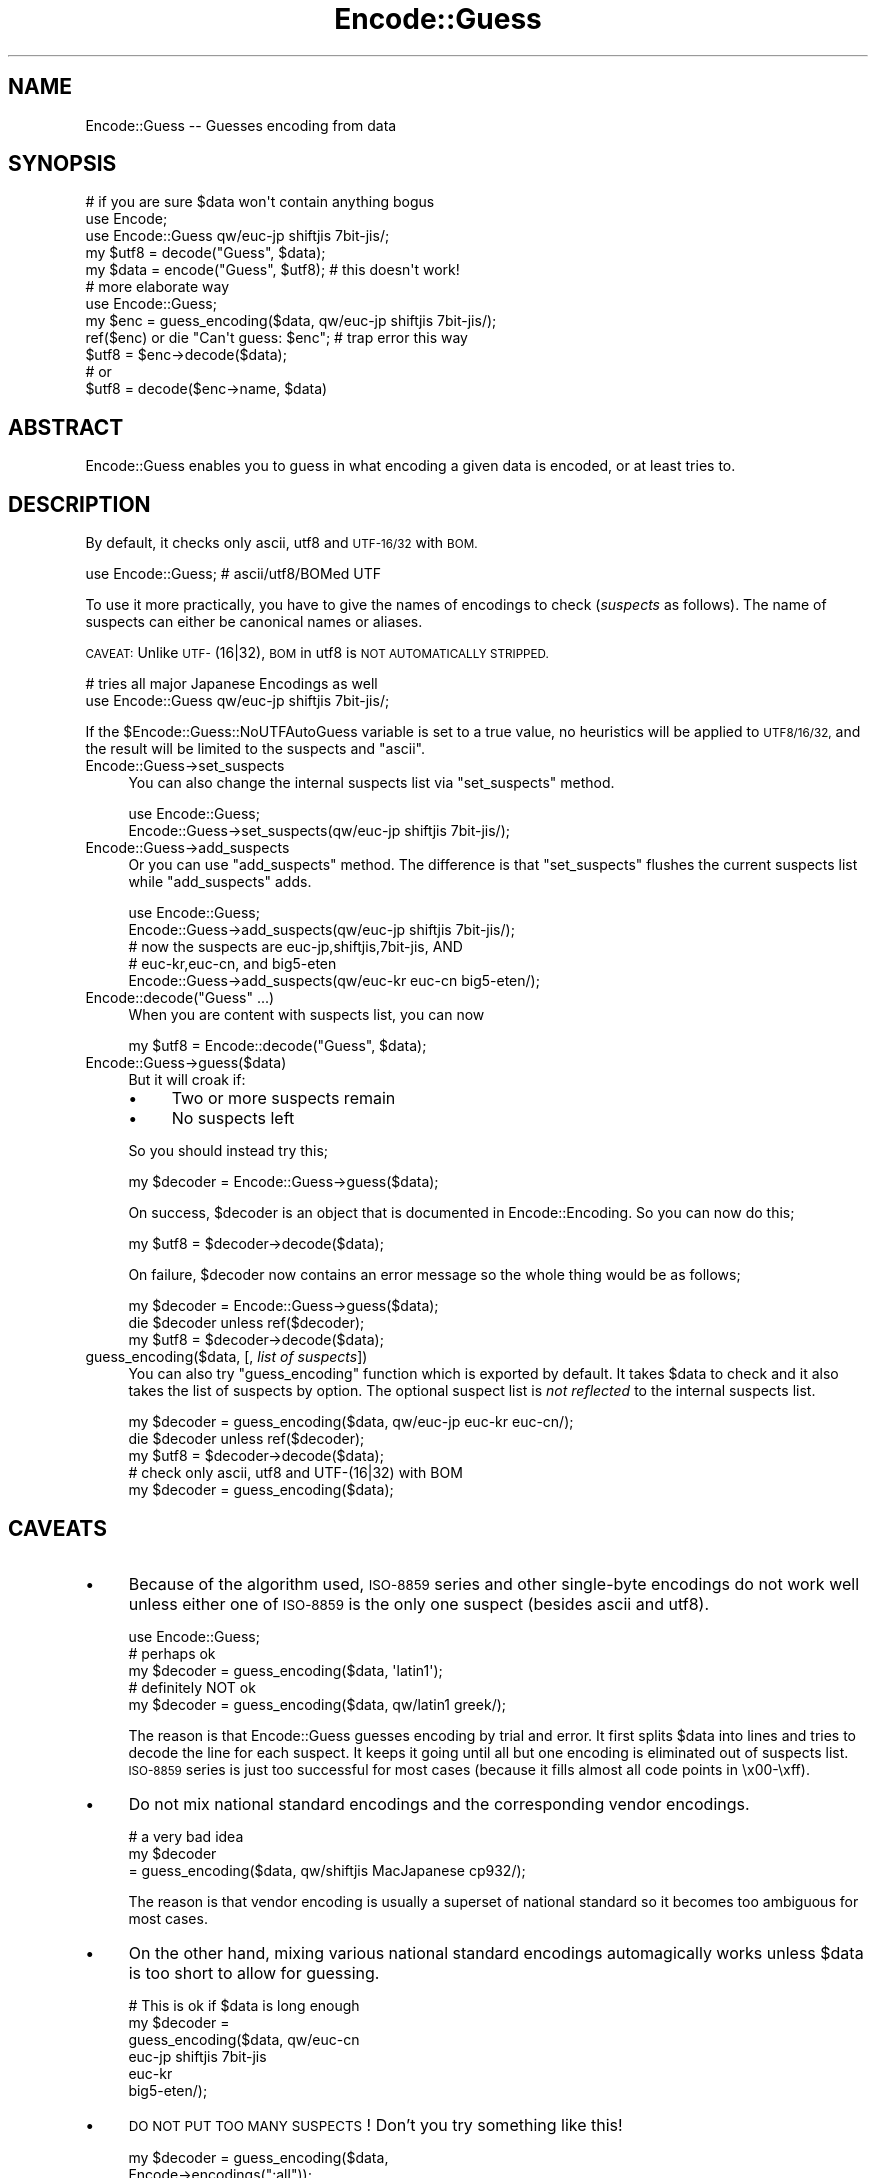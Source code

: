 .\" Automatically generated by Pod::Man 2.27 (Pod::Simple 3.28)
.\"
.\" Standard preamble:
.\" ========================================================================
.de Sp \" Vertical space (when we can't use .PP)
.if t .sp .5v
.if n .sp
..
.de Vb \" Begin verbatim text
.ft CW
.nf
.ne \\$1
..
.de Ve \" End verbatim text
.ft R
.fi
..
.\" Set up some character translations and predefined strings.  \*(-- will
.\" give an unbreakable dash, \*(PI will give pi, \*(L" will give a left
.\" double quote, and \*(R" will give a right double quote.  \*(C+ will
.\" give a nicer C++.  Capital omega is used to do unbreakable dashes and
.\" therefore won't be available.  \*(C` and \*(C' expand to `' in nroff,
.\" nothing in troff, for use with C<>.
.tr \(*W-
.ds C+ C\v'-.1v'\h'-1p'\s-2+\h'-1p'+\s0\v'.1v'\h'-1p'
.ie n \{\
.    ds -- \(*W-
.    ds PI pi
.    if (\n(.H=4u)&(1m=24u) .ds -- \(*W\h'-12u'\(*W\h'-12u'-\" diablo 10 pitch
.    if (\n(.H=4u)&(1m=20u) .ds -- \(*W\h'-12u'\(*W\h'-8u'-\"  diablo 12 pitch
.    ds L" ""
.    ds R" ""
.    ds C` ""
.    ds C' ""
'br\}
.el\{\
.    ds -- \|\(em\|
.    ds PI \(*p
.    ds L" ``
.    ds R" ''
.    ds C`
.    ds C'
'br\}
.\"
.\" Escape single quotes in literal strings from groff's Unicode transform.
.ie \n(.g .ds Aq \(aq
.el       .ds Aq '
.\"
.\" If the F register is turned on, we'll generate index entries on stderr for
.\" titles (.TH), headers (.SH), subsections (.SS), items (.Ip), and index
.\" entries marked with X<> in POD.  Of course, you'll have to process the
.\" output yourself in some meaningful fashion.
.\"
.\" Avoid warning from groff about undefined register 'F'.
.de IX
..
.nr rF 0
.if \n(.g .if rF .nr rF 1
.if (\n(rF:(\n(.g==0)) \{
.    if \nF \{
.        de IX
.        tm Index:\\$1\t\\n%\t"\\$2"
..
.        if !\nF==2 \{
.            nr % 0
.            nr F 2
.        \}
.    \}
.\}
.rr rF
.\"
.\" Accent mark definitions (@(#)ms.acc 1.5 88/02/08 SMI; from UCB 4.2).
.\" Fear.  Run.  Save yourself.  No user-serviceable parts.
.    \" fudge factors for nroff and troff
.if n \{\
.    ds #H 0
.    ds #V .8m
.    ds #F .3m
.    ds #[ \f1
.    ds #] \fP
.\}
.if t \{\
.    ds #H ((1u-(\\\\n(.fu%2u))*.13m)
.    ds #V .6m
.    ds #F 0
.    ds #[ \&
.    ds #] \&
.\}
.    \" simple accents for nroff and troff
.if n \{\
.    ds ' \&
.    ds ` \&
.    ds ^ \&
.    ds , \&
.    ds ~ ~
.    ds /
.\}
.if t \{\
.    ds ' \\k:\h'-(\\n(.wu*8/10-\*(#H)'\'\h"|\\n:u"
.    ds ` \\k:\h'-(\\n(.wu*8/10-\*(#H)'\`\h'|\\n:u'
.    ds ^ \\k:\h'-(\\n(.wu*10/11-\*(#H)'^\h'|\\n:u'
.    ds , \\k:\h'-(\\n(.wu*8/10)',\h'|\\n:u'
.    ds ~ \\k:\h'-(\\n(.wu-\*(#H-.1m)'~\h'|\\n:u'
.    ds / \\k:\h'-(\\n(.wu*8/10-\*(#H)'\z\(sl\h'|\\n:u'
.\}
.    \" troff and (daisy-wheel) nroff accents
.ds : \\k:\h'-(\\n(.wu*8/10-\*(#H+.1m+\*(#F)'\v'-\*(#V'\z.\h'.2m+\*(#F'.\h'|\\n:u'\v'\*(#V'
.ds 8 \h'\*(#H'\(*b\h'-\*(#H'
.ds o \\k:\h'-(\\n(.wu+\w'\(de'u-\*(#H)/2u'\v'-.3n'\*(#[\z\(de\v'.3n'\h'|\\n:u'\*(#]
.ds d- \h'\*(#H'\(pd\h'-\w'~'u'\v'-.25m'\f2\(hy\fP\v'.25m'\h'-\*(#H'
.ds D- D\\k:\h'-\w'D'u'\v'-.11m'\z\(hy\v'.11m'\h'|\\n:u'
.ds th \*(#[\v'.3m'\s+1I\s-1\v'-.3m'\h'-(\w'I'u*2/3)'\s-1o\s+1\*(#]
.ds Th \*(#[\s+2I\s-2\h'-\w'I'u*3/5'\v'-.3m'o\v'.3m'\*(#]
.ds ae a\h'-(\w'a'u*4/10)'e
.ds Ae A\h'-(\w'A'u*4/10)'E
.    \" corrections for vroff
.if v .ds ~ \\k:\h'-(\\n(.wu*9/10-\*(#H)'\s-2\u~\d\s+2\h'|\\n:u'
.if v .ds ^ \\k:\h'-(\\n(.wu*10/11-\*(#H)'\v'-.4m'^\v'.4m'\h'|\\n:u'
.    \" for low resolution devices (crt and lpr)
.if \n(.H>23 .if \n(.V>19 \
\{\
.    ds : e
.    ds 8 ss
.    ds o a
.    ds d- d\h'-1'\(ga
.    ds D- D\h'-1'\(hy
.    ds th \o'bp'
.    ds Th \o'LP'
.    ds ae ae
.    ds Ae AE
.\}
.rm #[ #] #H #V #F C
.\" ========================================================================
.\"
.IX Title "Encode::Guess 3pm"
.TH Encode::Guess 3pm "2014-09-30" "perl v5.18.4" "Perl Programmers Reference Guide"
.\" For nroff, turn off justification.  Always turn off hyphenation; it makes
.\" way too many mistakes in technical documents.
.if n .ad l
.nh
.SH "NAME"
Encode::Guess \-\- Guesses encoding from data
.SH "SYNOPSIS"
.IX Header "SYNOPSIS"
.Vb 1
\&  # if you are sure $data won\*(Aqt contain anything bogus
\&
\&  use Encode;
\&  use Encode::Guess qw/euc\-jp shiftjis 7bit\-jis/;
\&  my $utf8 = decode("Guess", $data);
\&  my $data = encode("Guess", $utf8);   # this doesn\*(Aqt work!
\&
\&  # more elaborate way
\&  use Encode::Guess;
\&  my $enc = guess_encoding($data, qw/euc\-jp shiftjis 7bit\-jis/);
\&  ref($enc) or die "Can\*(Aqt guess: $enc"; # trap error this way
\&  $utf8 = $enc\->decode($data);
\&  # or
\&  $utf8 = decode($enc\->name, $data)
.Ve
.SH "ABSTRACT"
.IX Header "ABSTRACT"
Encode::Guess enables you to guess in what encoding a given data is
encoded, or at least tries to.
.SH "DESCRIPTION"
.IX Header "DESCRIPTION"
By default, it checks only ascii, utf8 and \s-1UTF\-16/32\s0 with \s-1BOM.\s0
.PP
.Vb 1
\&  use Encode::Guess; # ascii/utf8/BOMed UTF
.Ve
.PP
To use it more practically, you have to give the names of encodings to
check (\fIsuspects\fR as follows).  The name of suspects can either be
canonical names or aliases.
.PP
\&\s-1CAVEAT:\s0 Unlike \s-1UTF\-\s0(16|32), \s-1BOM\s0 in utf8 is \s-1NOT AUTOMATICALLY STRIPPED.\s0
.PP
.Vb 2
\& # tries all major Japanese Encodings as well
\&  use Encode::Guess qw/euc\-jp shiftjis 7bit\-jis/;
.Ve
.PP
If the \f(CW$Encode::Guess::NoUTFAutoGuess\fR variable is set to a true
value, no heuristics will be applied to \s-1UTF8/16/32,\s0 and the result
will be limited to the suspects and \f(CW\*(C`ascii\*(C'\fR.
.IP "Encode::Guess\->set_suspects" 4
.IX Item "Encode::Guess->set_suspects"
You can also change the internal suspects list via \f(CW\*(C`set_suspects\*(C'\fR
method.
.Sp
.Vb 2
\&  use Encode::Guess;
\&  Encode::Guess\->set_suspects(qw/euc\-jp shiftjis 7bit\-jis/);
.Ve
.IP "Encode::Guess\->add_suspects" 4
.IX Item "Encode::Guess->add_suspects"
Or you can use \f(CW\*(C`add_suspects\*(C'\fR method.  The difference is that
\&\f(CW\*(C`set_suspects\*(C'\fR flushes the current suspects list while
\&\f(CW\*(C`add_suspects\*(C'\fR adds.
.Sp
.Vb 5
\&  use Encode::Guess;
\&  Encode::Guess\->add_suspects(qw/euc\-jp shiftjis 7bit\-jis/);
\&  # now the suspects are euc\-jp,shiftjis,7bit\-jis, AND
\&  # euc\-kr,euc\-cn, and big5\-eten
\&  Encode::Guess\->add_suspects(qw/euc\-kr euc\-cn big5\-eten/);
.Ve
.ie n .IP "Encode::decode(""Guess"" ...)" 4
.el .IP "Encode::decode(``Guess'' ...)" 4
.IX Item "Encode::decode(Guess ...)"
When you are content with suspects list, you can now
.Sp
.Vb 1
\&  my $utf8 = Encode::decode("Guess", $data);
.Ve
.IP "Encode::Guess\->guess($data)" 4
.IX Item "Encode::Guess->guess($data)"
But it will croak if:
.RS 4
.IP "\(bu" 4
Two or more suspects remain
.IP "\(bu" 4
No suspects left
.RE
.RS 4
.Sp
So you should instead try this;
.Sp
.Vb 1
\&  my $decoder = Encode::Guess\->guess($data);
.Ve
.Sp
On success, \f(CW$decoder\fR is an object that is documented in
Encode::Encoding.  So you can now do this;
.Sp
.Vb 1
\&  my $utf8 = $decoder\->decode($data);
.Ve
.Sp
On failure, \f(CW$decoder\fR now contains an error message so the whole thing
would be as follows;
.Sp
.Vb 3
\&  my $decoder = Encode::Guess\->guess($data);
\&  die $decoder unless ref($decoder);
\&  my $utf8 = $decoder\->decode($data);
.Ve
.RE
.IP "guess_encoding($data, [, \fIlist of suspects\fR])" 4
.IX Item "guess_encoding($data, [, list of suspects])"
You can also try \f(CW\*(C`guess_encoding\*(C'\fR function which is exported by
default.  It takes \f(CW$data\fR to check and it also takes the list of
suspects by option.  The optional suspect list is \fInot reflected\fR to
the internal suspects list.
.Sp
.Vb 5
\&  my $decoder = guess_encoding($data, qw/euc\-jp euc\-kr euc\-cn/);
\&  die $decoder unless ref($decoder);
\&  my $utf8 = $decoder\->decode($data);
\&  # check only ascii, utf8 and UTF\-(16|32) with BOM
\&  my $decoder = guess_encoding($data);
.Ve
.SH "CAVEATS"
.IX Header "CAVEATS"
.IP "\(bu" 4
Because of the algorithm used, \s-1ISO\-8859\s0 series and other single-byte
encodings do not work well unless either one of \s-1ISO\-8859\s0 is the only
one suspect (besides ascii and utf8).
.Sp
.Vb 5
\&  use Encode::Guess;
\&  # perhaps ok
\&  my $decoder = guess_encoding($data, \*(Aqlatin1\*(Aq);
\&  # definitely NOT ok
\&  my $decoder = guess_encoding($data, qw/latin1 greek/);
.Ve
.Sp
The reason is that Encode::Guess guesses encoding by trial and error.
It first splits \f(CW$data\fR into lines and tries to decode the line for each
suspect.  It keeps it going until all but one encoding is eliminated
out of suspects list.  \s-1ISO\-8859\s0 series is just too successful for most
cases (because it fills almost all code points in \ex00\-\exff).
.IP "\(bu" 4
Do not mix national standard encodings and the corresponding vendor
encodings.
.Sp
.Vb 3
\&  # a very bad idea
\&  my $decoder
\&     = guess_encoding($data, qw/shiftjis MacJapanese cp932/);
.Ve
.Sp
The reason is that vendor encoding is usually a superset of national
standard so it becomes too ambiguous for most cases.
.IP "\(bu" 4
On the other hand, mixing various national standard encodings
automagically works unless \f(CW$data\fR is too short to allow for guessing.
.Sp
.Vb 6
\& # This is ok if $data is long enough
\& my $decoder =  
\&  guess_encoding($data, qw/euc\-cn
\&                           euc\-jp shiftjis 7bit\-jis
\&                           euc\-kr
\&                           big5\-eten/);
.Ve
.IP "\(bu" 4
\&\s-1DO NOT PUT TOO MANY SUSPECTS\s0!  Don't you try something like this!
.Sp
.Vb 2
\&  my $decoder = guess_encoding($data, 
\&                               Encode\->encodings(":all"));
.Ve
.PP
It is, after all, just a guess.  You should alway be explicit when it
comes to encodings.  But there are some, especially Japanese,
environment that guess-coding is a must.  Use this module with care.
.SH "TO DO"
.IX Header "TO DO"
Encode::Guess does not work on \s-1EBCDIC\s0 platforms.
.SH "SEE ALSO"
.IX Header "SEE ALSO"
Encode, Encode::Encoding
